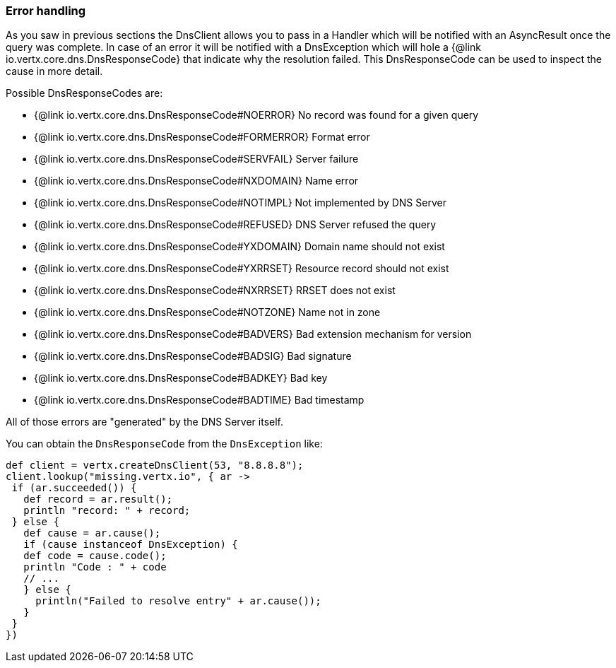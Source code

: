 === Error handling

As you saw in previous sections the DnsClient allows you to pass in a Handler which will be notified with an
AsyncResult once the query was complete. In case of an error it will be notified with a DnsException which will
hole a {@link io.vertx.core.dns.DnsResponseCode} that indicate why the resolution failed. This DnsResponseCode
can be used to inspect the cause in more detail.

Possible DnsResponseCodes are:

- {@link io.vertx.core.dns.DnsResponseCode#NOERROR} No record was found for a given query
- {@link io.vertx.core.dns.DnsResponseCode#FORMERROR} Format error
- {@link io.vertx.core.dns.DnsResponseCode#SERVFAIL} Server failure
- {@link io.vertx.core.dns.DnsResponseCode#NXDOMAIN} Name error
- {@link io.vertx.core.dns.DnsResponseCode#NOTIMPL} Not implemented by DNS Server
- {@link io.vertx.core.dns.DnsResponseCode#REFUSED} DNS Server refused the query
- {@link io.vertx.core.dns.DnsResponseCode#YXDOMAIN} Domain name should not exist
- {@link io.vertx.core.dns.DnsResponseCode#YXRRSET} Resource record should not exist
- {@link io.vertx.core.dns.DnsResponseCode#NXRRSET} RRSET does not exist
- {@link io.vertx.core.dns.DnsResponseCode#NOTZONE} Name not in zone
- {@link io.vertx.core.dns.DnsResponseCode#BADVERS} Bad extension mechanism for version
- {@link io.vertx.core.dns.DnsResponseCode#BADSIG} Bad signature
- {@link io.vertx.core.dns.DnsResponseCode#BADKEY} Bad key
- {@link io.vertx.core.dns.DnsResponseCode#BADTIME} Bad timestamp

All of those errors are "generated" by the DNS Server itself.

You can obtain the `DnsResponseCode` from the `DnsException` like:

[source,groovy]
----
def client = vertx.createDnsClient(53, "8.8.8.8");
client.lookup("missing.vertx.io", { ar ->
 if (ar.succeeded()) {
   def record = ar.result();
   println "record: " + record;
 } else {
   def cause = ar.cause();
   if (cause instanceof DnsException) {
   def code = cause.code();
   println "Code : " + code
   // ...
   } else {
     println("Failed to resolve entry" + ar.cause());
   }
 }
})
----
